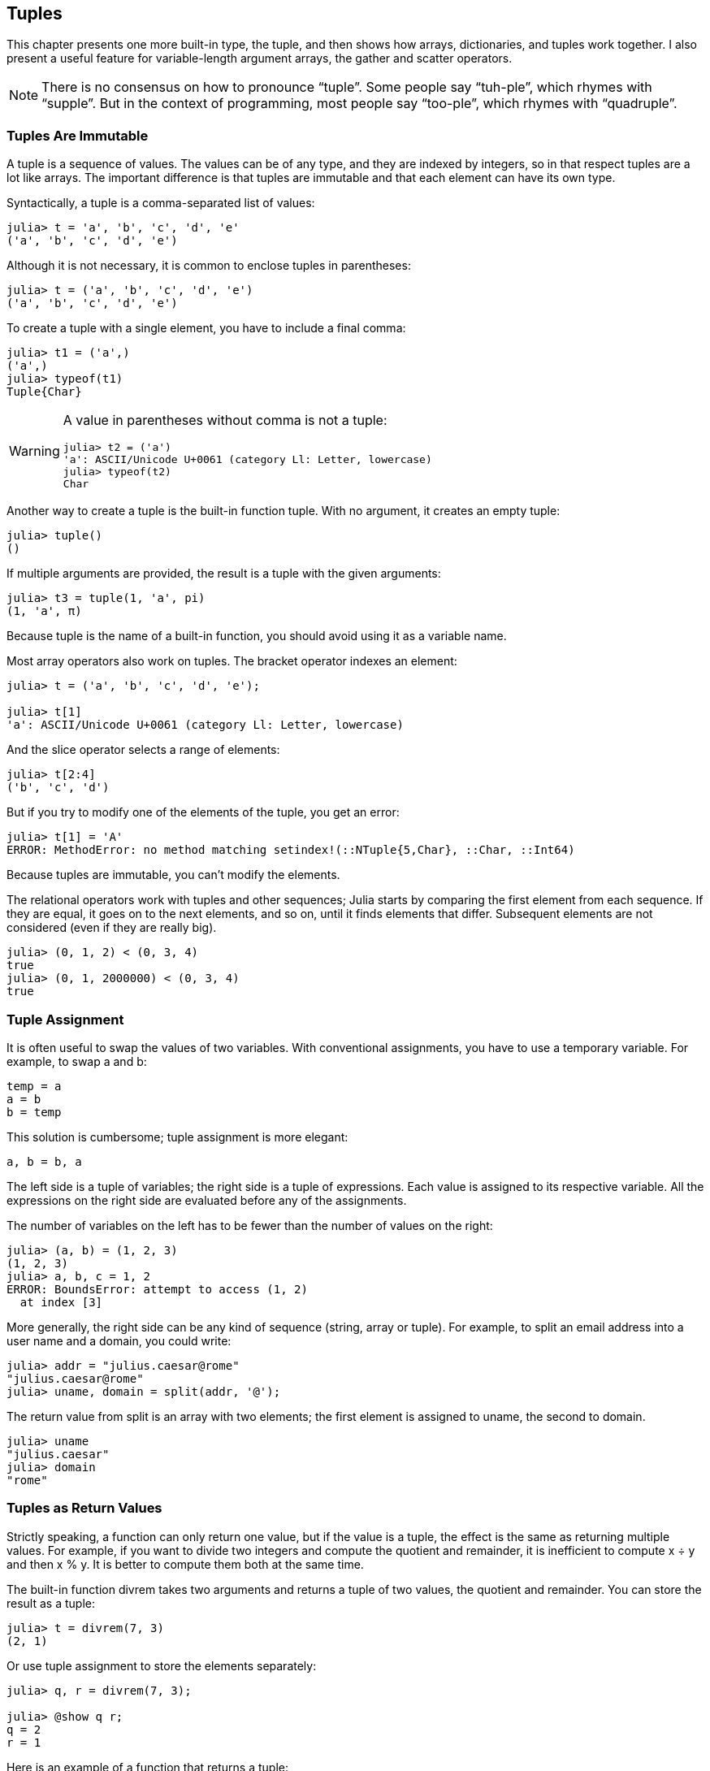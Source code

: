[[chap12]]
== Tuples

This chapter presents one more built-in type, the tuple, and then shows how arrays, dictionaries, and tuples work together. I also present a useful feature for variable-length argument arrays, the gather and scatter operators.

[NOTE]
====
There is no consensus on how to pronounce “tuple”. Some people say “tuh-ple”, which rhymes with “supple”. But in the context of programming, most people say “too-ple”, which rhymes with “quadruple”.
====


=== Tuples Are Immutable

A tuple is a sequence of values. The values can be of any type, and they are indexed by integers, so in that respect tuples are a lot like arrays. The important difference is that tuples are immutable and that each element can have its own type.
(((tuple)))(((immutable)))

Syntactically, a tuple is a comma-separated list of values:

[source,@julia-repl-test]
----
julia> t = 'a', 'b', 'c', 'd', 'e'
('a', 'b', 'c', 'd', 'e')
----

Although it is not necessary, it is common to enclose tuples in parentheses:
(((parentheses)))

[source,@julia-repl-test]
----
julia> t = ('a', 'b', 'c', 'd', 'e')
('a', 'b', 'c', 'd', 'e')
----

To create a tuple with a single element, you have to include a final comma:
(((final comma)))(((typeof)))(((Tuple)))((("type", "Base", "Tuple", see="Tuple")))

[source,@julia-repl-test]
----
julia> t1 = ('a',)
('a',)
julia> typeof(t1)
Tuple{Char}
----

[WARNING]
====
A value in parentheses without comma is not a tuple:

[source,@julia-repl-test]
----
julia> t2 = ('a')
'a': ASCII/Unicode U+0061 (category Ll: Letter, lowercase)
julia> typeof(t2)
Char
----

====

Another way to create a tuple is the built-in function tuple. With no argument, it creates an empty tuple:
(((tuple)))((("function", "Base", "tuple", see="tuple")))

[source,@julia-repl-test]
----
julia> tuple()
()
----

If multiple arguments are provided, the result is a tuple with the given arguments:

[source,@julia-repl-test]
----
julia> t3 = tuple(1, 'a', pi)
(1, 'a', π)
----

Because tuple is the name of a built-in function, you should avoid using it as a variable name.

Most array operators also work on tuples. The bracket operator indexes an element:
(((bracket operator)))

[source,@julia-repl-test chap12]
----
julia> t = ('a', 'b', 'c', 'd', 'e');

julia> t[1]
'a': ASCII/Unicode U+0061 (category Ll: Letter, lowercase)
----

And the slice operator selects a range of elements:
(((slice operator)))

[source,@julia-repl-test chap12]
----
julia> t[2:4]
('b', 'c', 'd')
----

But if you try to modify one of the elements of the tuple, you get an error:
(((MethodError)))

[source,@julia-repl-test chap12]
----
julia> t[1] = 'A'
ERROR: MethodError: no method matching setindex!(::NTuple{5,Char}, ::Char, ::Int64)
----

Because tuples are immutable, you can’t modify the elements.

The relational operators work with tuples and other sequences; Julia starts by comparing the first element from each sequence. If they are equal, it goes on to the next elements, and so on, until it finds elements that differ. Subsequent elements are not considered (even if they are really big).
(((relational operator)))

[source,@julia-repl-test]
----
julia> (0, 1, 2) < (0, 3, 4)
true
julia> (0, 1, 2000000) < (0, 3, 4)
true
----


=== Tuple Assignment

It is often useful to swap the values of two variables. With conventional assignments, you have to use a temporary variable. For example, to swap a and b:
(((assignment)))

[source,julia]
----
temp = a
a = b
b = temp
----

This solution is cumbersome; tuple assignment is more elegant:
(((tuple assignment)))

[source,julia]
----
a, b = b, a
----

The left side is a tuple of variables; the right side is a tuple of expressions. Each value is assigned to its respective variable. All the expressions on the right side are evaluated before any of the assignments.

The number of variables on the left has to be fewer than the number of values on the right:
(((BoundsError)))

[source,@julia-repl-test]
----
julia> (a, b) = (1, 2, 3)
(1, 2, 3)
julia> a, b, c = 1, 2
ERROR: BoundsError: attempt to access (1, 2)
  at index [3]
----

More generally, the right side can be any kind of sequence (string, array or tuple). For example, to split an email address into a user name and a domain, you could write:
(((split)))

[source,@julia-repl-test chap12]
----
julia> addr = "julius.caesar@rome"
"julius.caesar@rome"
julia> uname, domain = split(addr, '@');

----

The return value from +split+ is an array with two elements; the first element is assigned to +uname+, the second to +domain+.

[source,@julia-repl-test chap12]
----
julia> uname
"julius.caesar"
julia> domain
"rome"
----


=== Tuples as Return Values

Strictly speaking, a function can only return one value, but if the value is a tuple, the effect is the same as returning multiple values. For example, if you want to divide two integers and compute the quotient and remainder, it is inefficient to compute +x ÷ y+ and then +x % y+. It is better to compute them both at the same time.
(((÷)))(((%)))

The built-in function +divrem+ takes two arguments and returns a tuple of two values, the quotient and remainder. You can store the result as a tuple:
(((divrem)))((("function", "Base", "divrem", see="divrem")))

[source,@julia-repl-test]
----
julia> t = divrem(7, 3)
(2, 1)
----

Or use tuple assignment to store the elements separately:

[source,@julia-repl-test]
----
julia> q, r = divrem(7, 3);

julia> @show q r;
q = 2
r = 1
----

Here is an example of a function that returns a tuple:
(((minmax)))((("function", "programmer-defined", "minmax", see="minmax")))

[source,@julia-setup]
----
function minmax(t)
    minimum(t), maximum(t)
end
----

+maximum+ and +minimum+ are built-in functions that find the largest and smallest elements of a sequence. +minmax+ computes both and returns a tuple of two values. The built-in function +extrema+ is more efficient.
(((maximum)))(((minimum)))(((extrema)))((("function", "Base", "maximum", see="maximum")))((("function", "Base", "minimum", see="minimum")))((("function", "Base", "extrema", see="extrema")))

=== Variable-length Argument Tuples

Functions can take a variable number of arguments. A parameter name that ends with +pass:[...]+ _gathers_ arguments into a tuple. For example, +printall+ takes any number of arguments and prints them:
(((gather)))(((...)))(((printall)))((("function", "programmer-defined", "printall", see="printall")))

[source,@julia-setup chap12]
----
function printall(args...)
    println(args)
end
----

The gather parameter can have any name you like, but +args+ is conventional. Here’s how the function works:

[source,@julia-repl-test chap12]
----
julia> printall(1, 2.0, '3')
(1, 2.0, '3')
----

The complement of gather is _scatter_. If you have a sequence of values and you want to pass it to a function as multiple arguments, you can use the +pass:[...]+ operator. For example, +divrem+ takes exactly two arguments; it doesn’t work with a tuple:
(((scatter)))(((MethodError)))

[source,@julia-repl-test chap12]
----
julia> t = (7, 3);

julia> divrem(t)
ERROR: MethodError: no method matching divrem(::Tuple{Int64,Int64})
----

But if you scatter the tuple, it works:

[source,@julia-repl-test chap12]
----
julia> divrem(t...)
(2, 1)
----

Many of the built-in functions use variable-length argument tuples. For example, +max+ and +min+ can take any number of arguments:
(((max)))(((min)))((("function", "Base", "max", see="max")))((("function", "Base", "min", see="min")))

[source,@julia-repl-test]
----
julia> max(1, 2, 3)
3
----

But +sum+ does not:
(((sum)))

[source,@julia-repl-test]
----
julia> sum(1, 2, 3)
ERROR: MethodError: no method matching sum(::Int64, ::Int64, ::Int64)
----

===== Exercise 12-1

Write a function called +sumall+ that takes any number of arguments and returns their sum.
(((sumall)))((("function", "programmer-defined", "sumall", see="sumall")))

In the Julia world, gather is often called “slurp” and scatter “splat”.


=== Arrays and Tuples

+zip+ is a built-in function that takes two or more sequences and returns a collection of tuples where each tuple contains one element from each sequence. The name of the function refers to a zipper, which joins and interleaves two rows of teeth.
(((zip)))((("function", "Base", "zip", see="zip")))

This example zips a string and an array:

[source,@julia-repl-test chap12]
----
julia> s = "abc";

julia> t = [1, 2, 3];

julia> zip(s, t)
Base.Iterators.Zip{Tuple{String,Array{Int64,1}}}(("abc", [1, 2, 3]))
----

The result is a _zip object_ that knows how to iterate through the pairs. The most common use of +zip+ is in a +for+ loop:
(((zip object)))(((for statement)))

[source,@julia-repl-test chap12]
----
julia> for pair in zip(s, t)
           println(pair)
       end
('a', 1)
('b', 2)
('c', 3)
----

A zip object is a kind of _iterator_, which is any object that iterates through a sequence. Iterators are similar to arrays in some ways, but unlike arrays, you can’t use an index to select an element from an iterator.
(((iterator)))

If you want to use array operators and functions, you can use a zip object to make an array:
(((collect)))

[source,@julia-repl-test chap12]
----
julia> collect(zip(s, t))
3-element Array{Tuple{Char,Int64},1}:
 ('a', 1)
 ('b', 2)
 ('c', 3)
----

The result is an array of tuples; in this example, each tuple contains a character from the string and the corresponding element from the array.

If the sequences are not the same length, the result has the length of the shorter one.

[source,@julia-repl-test]
----
julia> collect(zip("Anne", "Elk"))
3-element Array{Tuple{Char,Char},1}:
 ('A', 'E')
 ('n', 'l')
 ('n', 'k')
----

You can use tuple assignment in a +for+ loop to traverse an array of tuples:
(((tuple assignment)))

[source,@julia-repl-test]
----
julia> t = [('a', 1), ('b', 2), ('c', 3)];

julia> for (letter, number) in t
           println(number, " ", letter)
       end
1 a
2 b
3 c
----

Each time through the loop, Julia selects the next tuple in the array and assigns the elements to letter and number. The parentheses around +(letter, number)+ are compulsory.
(((parentheses)))

If you combine +zip+, +for+ and tuple assignment, you get a useful idiom for traversing two (or more) sequences at the same time. For example, +hasmatch+ takes two sequences, +t1+ and +t2+, and returns +true+ if there is an index +i+ such that +t1[i] == t2[i]+:
(((hasmatch)))((("function", "Base", "hasmatch", see="hasmatch")))

[source,@julia-setup chap12]
----
function hasmatch(t1, t2)
    for (x, y) in zip(t1, t2)
        if x == y
            return true
        end
    end
    false
end
----

If you need to traverse the elements of a sequence and their indices, you can use the built-in function +enumerate+:
(((enumerate)))((("function", "Base", "enumerate", see="enumerate")))

[source,@julia-repl-test chap12]
----
julia> for (index, element) in enumerate("abc")
           println(index, " ", element)
       end
1 a
2 b
3 c
----

The result from +enumerate+ is an enumerate object, which iterates a sequence of pairs; each pair contains an index (starting from 1) and an element from the given sequence.


=== Dictionaries and Tuples

Dictionaries can be used as iterators that iterate the key-value pairs. You can use it in a +for+ loop like this:
(((key-value pair)))(((for statement)))

[source,@julia-repl-test]
----
julia> d = Dict('a'=>1, 'b'=>2, 'c'=>3);

julia> for (key, value) in d
           println(key, " ", value)
       end
a 1
c 3
b 2
----

As you should expect from a dictionary, the items are in no particular order.

Going in the other direction, you can use an array of tuples to initialize a new dictionary:

[source,@julia-repl-test]
----
julia> t = [('a', 1), ('c', 3), ('b', 2)];

julia> d = Dict(t)
Dict{Char,Int64} with 3 entries:
  'a' => 1
  'c' => 3
  'b' => 2
----

Combining +Dict+ with +zip+ yields a concise way to create a dictionary:
(((zip)))

[source,@julia-repl-test]
----
julia> d = Dict(zip("abc", 1:3))
Dict{Char,Int64} with 3 entries:
  'a' => 1
  'c' => 3
  'b' => 2
----

It is common to use tuples as keys in dictionaries. For example, a telephone directory might map from last-name, first-name pairs to telephone numbers. Assuming that we have defined +last+, +first+ and +number+, we could write:

[source,julia]
----
directory[last, first] = number
----

The expression in brackets is a tuple. We could use tuple assignment to traverse this dictionary.

[source,julia]
----
for ((last, first), number) in directory
    println(first, " ", last, " ", number)
end
----

This loop traverses the key-value pairs in +directory+, which are tuples. It assigns the elements of the key in each tuple to +last+ and +first+, and the value to +number+, then prints the name and corresponding telephone number.

There are two ways to represent tuples in a state diagram. The more detailed version shows the indices and elements just as they appear in an array. For example, the tuple +("Cleese", "John")+ would appear as in <<fig12-1>>.
(((state diagram)))

[[fig12-1]]
.State diagram
image::images/fig121.svg[]


But in a larger diagram you might want to leave out the details. For example, a diagram of the telephone directory might appear as in <<fig12-2>>.
(((state diagram)))

[[fig12-2]]
.State diagram
image::images/fig122.svg[]


Here the tuples are shown using Julia syntax as a graphical shorthand. The telephone number in the diagram is the complaints line for the BBC, so please don’t call it.


=== Sequences of Sequences

I have focused on arrays of tuples, but almost all of the examples in this chapter also work with arrays of arrays, tuples of tuples, and tuples of arrays. To avoid enumerating the possible combinations, it is sometimes easier to talk about sequences of sequences.
(((sequence of sequences)))

In many contexts, the different kinds of sequences (strings, arrays and tuples) can be used interchangeably. So how should you choose one over the others?
(((string)))(((array)))(((tuple)))

To start with the obvious, strings are more limited than other sequences because the elements have to be characters. They are also immutable. If you need the ability to change the characters in a string (as opposed to creating a new string), you might want to use an array of characters instead.
(((immutable)))

Arrays are more common than tuples, mostly because they are mutable. But there are a few cases where you might prefer tuples:
(((mutable)))

* In some contexts, like a return statement, it is syntactically simpler to create a tuple than an array.

* If you are passing a sequence as an argument to a function, using tuples reduces the potential for unexpected behavior due to aliasing.
(((aliasing)))

* For performance reasons. The compiler can specialize on the type.

Because tuples are immutable, they don’t provide functions like +sort!+ and +reverse!+, which modify existing arrays. But Julia provides the built-in function +sort+, which takes an array and returns a new array with the same elements in sorted order, and +reverse+, which takes any sequence and returns a sequence of the same type in reverse order.
(((sort)))(((sort!)))(((reverse)))(((reverse!)))(((zip)))((("function", "Base", "reverse", see="reverse")))(((zip)))((("function", "Base", "reverse!", see="reverse!")))


=== Debugging

Arrays, dictionaries and tuples are examples of _data structures_; in this lecture we are starting to see compound data structures, like arrays of tuples, or dictionaries that contain tuples as keys and arrays as values. Compound data structures are useful, but they are prone to what I call _shape errors_; that is, errors caused when a data structure has the wrong type, size, or structure. For example, if you are expecting an array with one integer and I give you a plain old integer (not in an array), it won’t work.
(((debugging)))(((data structures)))(((shape error)))

Julia allows to attach a type to elements of a sequence. How this is done is detailed in <<chap17>>. Specifying the type eliminates a lot of shape errors.


=== Glossary

tuple::
An immutable sequence of elements where every element can have its own type.
(((tuple)))

tuple assignment::
An assignment with a sequence on the right side and a tuple of variables on the left. The right side is evaluated and then its elements are assigned to the variables on the left.
(((tuple assignment)))

gather::
The operation of assembling a variable-length argument tuple.
(((gather)))

scatter::
The operation of treating a sequence as a list of arguments.
(((scatter)))

zip object::
The result of calling a built-in function +zip+; an object that iterates through a sequence of tuples.
(((zip object)))

iterator::
An object that can iterate through a sequence, but which does not provide array operators and functions.
(((iterator)))

data structure::
A collection of related values, often organized in array, dictionaries, tuples, etc.
(((data structure)))

shape error::
An error caused because a value has the wrong shape; that is, the wrong type or size.
(((shape error)))


=== Exercises

[[ex12-1]]
===== Exercise 12-2

Write a function called +mostfrequent+ that takes a string and prints the letters in decreasing order of frequency. Find text samples from several different languages and see how letter frequency varies between languages. Compare your results with the tables at https://en.wikipedia.org/wiki/Letter_frequencies.
(((mostfrequent)))((("function", "programmer-defined", "mostfrequent", see="mostfrequent")))

[[ex12-2]]
===== Exercise 12-3

More anagrams!

. Write a program that reads a word list from a file (see <<reading_word_lists>>) and prints all the sets of words that are anagrams.
+
Here is an example of what the output might look like:
+
[source,julia]
----
["deltas", "desalt", "lasted", "salted", "slated", "staled"]
["retainers", "ternaries"]
["generating", "greatening"]
["resmelts", "smelters", "termless"]
----
+
[TIP]
====
You might want to build a dictionary that maps from a collection of letters to an array of words that can be spelled with those letters. The question is, how can you represent the collection of letters in a way that can be used as a key?
====

. Modify the previous program so that it prints the longest array of anagrams first, followed by the second longest, and so on.

. In Scrabble a “bingo” is when you play all seven tiles in your rack, along with a letter on the board, to form an eight-letter word. What collection of 8 letters forms the most possible bingos?

[[ex12-3]]
===== Exercise 12-4

Two words form a “metathesis pair” if you can transform one into the other by swapping two letters; for example, “converse” and “conserve”. Write a program that finds all of the metathesis pairs in the dictionary.
(((metathesis pair)))

[TIP]
====
Don’t test all pairs of words, and don’t test all possible swaps. 
====

Credit: This exercise is inspired by an example at http://puzzlers.org.

[[ex12-4]]
===== Exercise 12-5

Here’s another Car Talk Puzzler (https://www.cartalk.com/puzzler/browse):
(((Car Talk)))

[quote]
____
What is the longest English word, that remains a valid English word, as you remove its letters one at a time?

Now, letters can be removed from either end, or the middle, but you can’t rearrange any of the letters. Every time you drop a letter, you wind up with another English word. If you do that, you’re eventually going to wind up with one letter and that too is going to be an English word—one that’s found in the dictionary. I want to know what’s the longest word and how many letters does it have?

I’m going to give you a little modest example: Sprite. Ok? You start off with sprite, you take a letter off, one from the interior of the word, take the r away, and we’re left with the word spite, then we take the e off the end, we’re left with spit, we take the s off, we’re left with pit, it, and I.
____

Write a program to find all words that can be reduced in this way, and then find the longest one.

[TIP]
====
This exercise is a little more challenging than most, so here are some suggestions:

. You might want to write a function that takes a word and computes an array of all the words that can be formed by removing one letter. These are the “children” of the word.

. Recursively, a word is reducible if any of its children are reducible. As a base case, you can consider the empty string reducible.
(((reducible)))

. The word list I provided, _words.txt_, doesn’t contain single letter words. So you might want to add “I”, “a”, and the empty string.

. To improve the performance of your program, you might want to memoize the words that are known to be reducible.
(((memo)))
====

